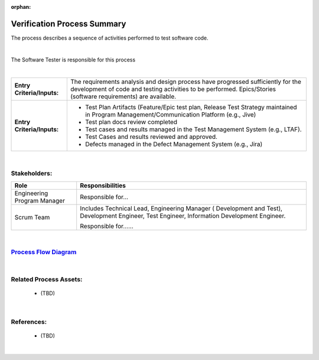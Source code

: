 :orphan:

================================
Verification Process Summary
================================

The process describes a sequence of activities performed to test software code.

|

The Software Tester is responsible for this process

|

+----------------------------+---------------------------------------------------------------------------+
|**Entry Criteria/Inputs:**  | The requirements analysis and design process have progressed sufficiently |
|                            | for the development of code and testing activities to be performed.       |
|                            | Epics/Stories (software requirements) are available.                      |
+----------------------------+---------------------------------------------------------------------------+
|**Entry Criteria/Inputs:**  | - Test Plan Artifacts (Feature/Epic test plan, Release Test Strategy      |
|                            |   maintained in Program Management/Communication Platform (e.g., Jive)    |
|                            | - Test plan docs review completed                                         |
|                            | - Test cases and results managed in the Test Management System (e.g.,     |
|                            |   LTAF).                                                                  |
|                            | - Test Cases and results reviewed and approved.                           |
|                            | - Defects managed in the Defect Management System (e.g., Jira)            |
+----------------------------+---------------------------------------------------------------------------+

|

Stakeholders:
-----------------	
+---------------------------------+---------------------------------------------------------------------------+
| **Role**                        | **Responsibilities**                                                      |
+---------------------------------+---------------------------------------------------------------------------+
| Engineering Program Manager     | Responsible for...                                                        |
|                                 |                                                                           |
|                                 |                                                                           |
+---------------------------------+---------------------------------------------------------------------------+
| Scrum Team                      | Includes Technical Lead, Engineering Manager ( Development and Test),     |
|                                 | Development Engineer, Test Engineer, Information Development Engineer.    |
|                                 |                                                                           |
|                                 | Responsible for......                                                     |
|                                 |                                                                           |
|                                 |                                                                           |
+---------------------------------+---------------------------------------------------------------------------+

|

`Process Flow Diagram <../../../_static/Core/Verification/VerificationValidation.jpg>`__
-----------------------------------------------------------------------------------------

|

Related Process Assets:
----------------------------
   - (TBD)
   
|

References:
-----------------
   - (TBD)
   
|
